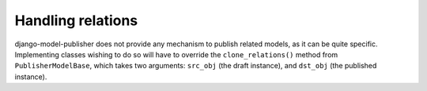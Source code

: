 ==================
Handling relations
==================


django-model-publisher does not provide any mechanism to publish related models, as it can be quite specific. Implementing classes wishing to do so will have to override the ``clone_relations()`` method from ``PublisherModelBase``, which takes two arguments: ``src_obj`` (the draft instance), and ``dst_obj`` (the published instance).
